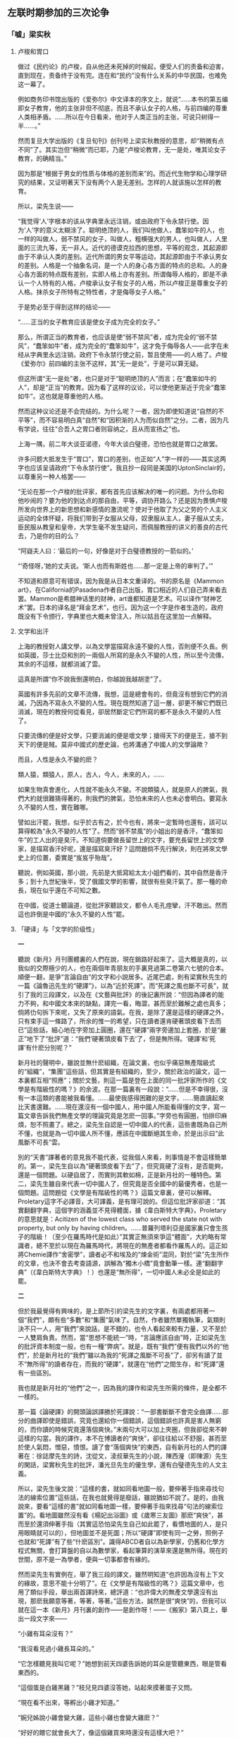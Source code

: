 #+STARTUP: showall
** 左联时期参加的三次论争
   :PROPERTIES:
   :CUSTOM_ID: chap3
   :END:

*** 「嘘」梁实秋
    :PROPERTIES:
    :CUSTOM_ID: chap3sec1
    :END:

**** 卢梭和胃口
     :PROPERTIES:
     :CUSTOM_ID: 19271227
     :END:

做过《民约论》的卢梭，自从他还未死掉的时候起，便受人们的责备和迫害，直到现在，责备终于没有完。连在和“民约”没有什么关系的中华民国，也难免这一幕了。

例如商务印书馆出版的《爱弥尔》中文译本的序文上，就说“……本书的第五编即女子教育，他的主张非但不彻底，而且不承认女子的人格，与前四编的尊重人类相矛盾。……所以在今日看来，他对于人类正当的主张，可说只树得一半……。”

然而复旦大学出版的《复旦旬刊》创刊号上梁实秋教授的意思，却“稍微有点不同”了。其实岂但“稍微”而已耶，乃是“卢梭论教育，无一是处，唯其论女子教育，的确精当。”

因为那是“根据于男女的性质与体格的差别而来”的。而近代生物学和心理学研究的结果，又证明著天下没有两个人是无差别。怎样的人就该施以怎样的教育。

所以，梁先生说——

“我觉得‘人’字根本的该从字典里永远注销，或由政府下令永禁行使。因为‘人’字的意义太糊涂了。聪明绝顶的人，我们叫他做人，蠢笨如牛的人，也一样的叫做人，弱不禁风的女子，叫做人，粗横强大的男人，也叫做人，人里面的三流九等，无一非人。近代的德谟克拉西的思想，平等的观念，其起源即由于不承认人类的差别。近代所谓的男女平等运动，其起源即由于不承认男女的差别。人格是一个抽象名词，是一个人的身心各方面的特点的总和。人的身心各方面的特点既有差别，实即人格上亦有差别。所谓侮辱人格的，即是不承认一个人特有的人格，卢梭承认女子有女子的人格，所以卢梭正是尊重女子的人格。抹杀女子所特有之特性者，才是侮辱女子人格。”

于是势必至于得到这样的结论——

“……正当的女子教育应该是使女子成为完全的女子。”

那么，所谓正当的教育者，也应该是使“弱不禁风”者，成为完全的“弱不禁风”，“蠢笨如牛”者，成为完全的“蠢笨如牛”，这才免于侮辱各人——此字在未经从字典里永远注销，政府下令永禁行使之前，暂且使用——的人格了。卢梭《爱弥尔》前四编的主张不这样，其“无一是处”，于是可以算无疑。

但这所谓“无一是处”者，也只是对于“聪明绝顶的人”而言；在“蠢笨如牛的人”，却是“正当”的教育。因为看了这样的议论，可以使他更渐近于完全“蠢笨如牛”。这也就是尊重他的人格。

然而这种议论还是不会完结的。为什么呢？一者，因为即使知道说“自然的不平等”，而不容易明白真“自然”和“因积渐的人为而似自然”之分。二者，因为凡有学说，往往“合吾人之胃口者则容纳之，且从而宣扬之”也。

上海一隅，前二年大谈亚诺德，今年大谈白璧德，恐怕也就是胃口之故罢。

许多问题大抵发生于“胃口”，胃口的差别，也正如“人”字一样的——其实这两字也应该呈请政府“下令永禁行使”。我且抄一段同是美国的UptonSinclair的，以尊重另一种人格罢——

“无论在那一个卢梭的批评家，都有首先应该解决的唯一的问题。为什么你和他吵闹的？要为他的到达点的那自由，平等，调协开路么？还是因为畏惧卢梭所发向世界上的新思想和新感情的激流呢？使对于他取了为父之劳的个人主义运动的全体怀疑，将我们带到子女服从父母，奴隶服从主人，妻子服从丈夫，臣民服从教皇和皇帝，大学生毫不发生疑问，而佩服教授的讲义的善良的古代去，乃是你的目的么？

“阿嶷夫人曰：‘最后的一句，好像是对于白璧德教授的一箭似的。’

“‘奇怪呀，’她的丈夫说。‘斯人也而有斯姓也……那一定是上帝的审判了。’”

不知道和原意可有错误，因为我是从日本文重译的。书的原名是《Mammon art》，在California的Pasadena作者自己出版，胃口相近的人们自己弄来看去罢。Mammon是希腊神话里的财神，art谁都知道是艺术。可以译作“财神艺术”罢。日本的译名是“拜金艺术”，也行。因为这一个字是作者生造的，政府既没有下令颁行，字典里也大概未曾注入，所以姑且在这里加一点解释。

**** 文学和出汗
     :PROPERTIES:
     :CUSTOM_ID: 19280114
     :END:


上海的教授對人講文學，以為文學當描寫永遠不變的人性，否則便不久長。例如英國，莎士比亞和別的一兩個人所寫的是永久不變的人性，所以至今流傳，其余的不這樣，就都消滅了雲。

這真是所謂“你不說我倒還明白，你越說我越胡塗”了。

英國有許多先前的文章不流傳，我想，這是總會有的，但竟沒有想到它們的消滅，乃因為不寫永久不變的人性。現在既然知道了這一層，卻更不解它們既已消滅，現在的教授何從看見，卻居然斷定它們所寫的都不是永久不變的人性了。

只要流傳的便是好文學，只要消滅的便是壞文學；搶得天下的便是王，搶不到天下的便是賊。莫非中國式的歷史論，也將溝通了中國人的文學論歟？

而且，人性是永久不變的麽？

類人猿，類猿人，原人，古人，今人，未來的人，……

如果生物真會進化，人性就不能永久不變。不說類猿人，就是原人的脾氣，我們大約就很難猜得著的，則我們的脾氣，恐怕未來的人也未必會明白。要寫永久不變的人性，實在難哪。

譬如出汗罷，我想，似乎於古有之，於今也有，將來一定暫時也還有，該可以算得較為“永久不變的人性”了。然而“弱不禁風”的小姐出的是香汗，“蠢笨如牛”的工人出的是臭汗。不知道倘要做長留世上的文字，要充長留世上的文學家，是描寫香汗好呢，還是描寫臭汗好？這問題倘不先行解決，則在將來文學史上的位置，委實是“岌岌乎殆哉”。

聽說，例如英國，那小說，先前是大抵寫給太太小姐們看的，其中自然是香汗多；到十九世紀後半，受了俄國文學的影響，就很有些臭汗氣了。那一種的命長，現在似乎還在不可知之數。

在中國，從道士聽論道，從批評家聽談文，都令人毛孔痙攣，汗不敢出。然而這也許倒是中國的“永久不變的人性”罷。

**** 「硬译」与「文学的阶级性」
     :PROPERTIES:
     :CUSTOM_ID: 19300301
     :END:

**一**

聽說《新月》月刊團體裏的人們在說，現在銷路好起來了。這大概是真的，以我似的交際極少的人，也在兩個年青朋友的手裏見過第二卷第六七號的合本。順便一翻，是爭“言論自由”的文字和小說居多。近尾巴處，則有梁實秋先生的一篇《論魯迅先生的“硬譯”》，以為“近於死譯”。而“死譯之風也斷不可長”，就引了我的三段譯文，以及在《文藝與批評》的後記裏所說：“但因為譯者的能力不夠，和中國文本來的缺點，譯完一看，晦澀，甚而至於難解之處也真多；倘將仂句拆下來呢，又失了原來的語氣。在我，是除了還是這樣的硬譯之外，只有束手這一條路了，所余的惟一的希望，只在讀者還肯硬著頭皮看下去而已”這些話，細心地在字旁加上圓圈，還在“硬譯”兩字旁邊加上套圈，於是“嚴正”地下了“批評”道：“我們‘硬著頭皮看下去’了，但是無所得。‘硬譯’和‘死譯’有什麽分別呢？”

新月社的聲明中，雖說並無什麽組織，在論文裏，也似乎痛惡無產階級式的“組織”，“集團”這些話，但其實是有組織的，至少，關於政治的論文，這一本裏都互相“照應”；關於文藝，則這一篇是登在上面的同一批評家所作的《文學是有階級性的嗎？》的余波。在那一篇裏有一段說：“……但是不幸得很，沒有一本這類的書能被我看懂。……最使我感得困難的是文字，……簡直讀起來比天書還難。……現在還沒有一個中國人，用中國人所能看得懂的文字，寫一篇文章告訴我們無產文學的理論究竟是怎麽一回事。”字旁也有圓圈，怕排印麻煩，恕不照畫了。總之，梁先生自認是一切中國人的代表，這些書既為自己所不懂，也就是為一切中國人所不懂，應該在中國斷絕其生命，於是出示曰“此風斷不可長”雲。

別的“天書”譯著者的意見我不能代表，從我個人來看，則事情是不會這樣簡單的。第一，梁先生自以為“硬著頭皮看下去”了，但究竟硬了沒有，是否能夠，還是一個問題。以硬自居了，而實則其軟如棉，正是新月社的一種特色。第二，梁先生雖自來代表一切中國人了，但究竟是否全國中的最優秀者，也是一個問題。這問題從《文學是有階級性的嗎？》這篇文章裏，便可以解釋。Proletary這字不必譯音，大可譯義，是有理可說的。但這位批評家卻道：“其實翻翻字典，這個字的涵義並不見得體面，據《韋白斯特大字典》，Proletary的意思就是：Acitizen of the lowest class who served the state not with property, but only by having children。……普羅列塔利亞是國家裏只會生孩子的階級！（至少在羅馬時代是如此）”其實正無須來爭這“體面”，大約略有常識者，總不至於以現在為羅馬時代，將現在的無產者都看作羅馬人的。這正如將Chemie譯作“舍密學”，讀者必不和埃及的“煉金術”混同，對於“梁”先生所作的文章，也決不會去考查語源，誤解為“獨木小橋”竟會動筆一樣。連“翻翻字典”（《韋白斯特大字典》！）也還是“無所得”，一切中國人未必全是如此的罷。

**二**

但於我最覺得有興味的，是上節所引的梁先生的文字裏，有兩處都用著一個“我們”，頗有些“多數”和“集團”氣味了。自然，作者雖然單獨執筆，氣類則決不只一人，用“我們”來說話，是不錯的，也令人看起來較有力量，又不至於一人雙肩負責。然而，當“思想不能統一”時，“言論應該自由”時，正如梁先生的批評資本制度一般，也有一種“弊病”。就是，既有“我們”便有我們以外的“他們”，於是新月社的“我們”雖以為我的“死譯之風斷不可長”了，卻另有讀了並不“無所得”的讀者存在，而我的“硬譯”，就還在“他們”之間生存，和“死譯”還有一些區別。

我也就是新月社的“他們”之一，因為我的譯作和梁先生所需的條件，是全都不一樣的。

那一篇《論硬譯》的開頭論誤譯勝於死譯說：“一部書斷斷不會完全曲譯……部分的曲譯即使是錯誤，究竟也還給你一個錯誤，這個錯誤也許真是害人無窮的，而你讀的時候究竟還落個爽快。”末兩句大可以加上夾圈，但我卻從來不幹這樣的勾當。我的譯作，本不在博讀者的“爽快”，卻往往給以不舒服，甚而至於使人氣悶，憎惡，憤恨。讀了會“落個爽快”的東西，自有新月社的人們的譯著在：徐誌摩先生的詩，沈從文，淩叔華先生的小說，陳西瀅（即陳源）先生的閑話，梁實秋先生的批評，潘光旦先生的優生學，還有白璧德先生的人文主義。

所以，梁先生後文說：“這樣的書，就如同看地圖一般，要伸著手指來尋找句法的線索位置”這些話，在我也就覺得是廢話，雖說猶如不說了。是的，由我說來，要看“這樣的書”就如同看地圖一樣，要伸著手指來找尋“句法的線索位置”的。看地圖雖然沒有看《楊妃出浴圖》或《歲寒三友圖》那麽“爽快”，甚而至於還須伸著手指（其實這恐怕梁先生自己如此罷了，看慣地圖的人，是只用眼睛就可以的），但地圖並不是死圖；所以“硬譯”即使有同一之勞，照例子也就和“死譯”有了些“什麽區別”。識得ABCD者自以為新學家，仍舊和化學方程式無關，會打算盤的自以為數學家，看起筆算的演草來還是無所得。現在的世間，原不是一為學者，便與一切事都會有緣的。

然而梁先生有實例在，舉了我三段的譯文，雖然明知道“也許因為沒有上下文的緣故，意思不能十分明了”。在《文學是有階級性的嗎？》這篇文章中，也用了類似手段，舉出兩首譯詩來，總評道：“也許偉大的無產文學還沒有出現，那麽我願意等著，等著，等著。”這些方法，誠然是很“爽快”的，但我可以就在這一本《新月》月刊裏的創作——是創作呀！——《搬家》第八頁上，舉出一段文字來——

“小雞有耳朵沒有？”

“我沒看見過小雞長耳朵的。”

“它怎樣聽見我叫它呢？”她想到前天四婆告訴她的耳朵是管聽東西，眼是管看東西的。

“這個蛋是白雞黑雞？”枝兒見四婆沒答她，站起來摸著蛋子又問。

“現在看不出來，等孵出小雞才知道。”

“婉兒姊說小雞會變大雞，這些小雞也會變大雞麽？”

“好好的餵它就會長大了，像這個雞買來時還沒有這樣大吧？”

也夠了，“文字”是懂得的，也無須伸出手指來尋線索，但我不“等著”了，以為就這一段看，是既不“爽快”，而且和不創作是很少區別的。

臨末，梁先生還有一個詰問：“中國文和外國文是不同的，……翻譯之難即在這個地方。假如兩種文中的文法句法詞法完全一樣，那麽翻譯還成為一件工作嗎？……我們不妨把句法變換一下，以使讀者能懂為第一要義，因為‘硬著頭皮’不是一件愉快的事，並且‘硬譯’也不見得能保存‘原來的精悍的語氣’。假如‘硬譯’而還能保存‘原來的精悍的語氣’，那真是一件奇跡，還能說中國文是有‘缺點’嗎？”我倒不見得如此之愚，要尋求和中國文相同的外國文，或者希望“兩種文中的文法句法詞法完全一樣”。我但以為文法繁復的國語，較易於翻譯外國文，語系相近的，也較易於翻譯，而且也是一種工作。荷蘭翻德國，俄國翻波蘭，能說這和並不工作沒有什麽區別麽？日本語和歐美很“不同”，但他們逐漸添加了新句法，比起古文來，更宜於翻譯而不失原來的精悍的語氣，開初自然是須“找尋句法的線索位置”，很給了一些人不“愉快”的，但經找尋和習慣，現在已經同化，成為己有了。中國的文法，比日本的古文還要不完備，然而也曾有些變遷，例如《史》《漢》不同於《書經》，現在的白話文又不同於《史》《漢》；有添造，例如唐譯佛經，元譯上諭，當時很有些“文法句法詞法”是生造的，一經習用，便不必伸出手指，就懂得了。現在又來了“外國文”，許多句子，即也須新造，——說得壞點，就是硬造。據我的經驗，這樣譯來，較之化為幾句，更能保存原來的精悍的語氣，但因為有待於新造，所以原先的中國文是有缺點的。有什麽“奇跡”，幹什麽“嗎”呢？但有待於“伸出手指”，“硬著頭皮”，於有些人自然“不是一件愉快的事”。不過我是本不想將“爽快”或“愉快”來獻給那些諸公的，只要還有若干的讀者能夠有所得，梁實秋先生“們”的苦樂以及無所得，實在“於我如浮雲”。

但梁先生又有本不必求助於無產文學理論，而仍然很不了了的地方，例如他說，“魯迅先生前些年翻譯的文學，例如廚川白村的《苦悶的象征》，還不是令人看不懂的東西，但是最近翻譯的書似乎改變風格了。”只要有些常識的人就知道：“中國文和外國文是不同的”，但同是一種外國文，因為作者各人的做法，而“風格”和“句法的線索位置”也可以很不同。句子可繁可簡，名詞可常可專，決不會一種外國文，易解的程度就都一式。我的譯《苦悶的象征》，也和現在一樣，是按板規逐句，甚而至於逐字譯的，然而梁實秋先生居然以為不能看懂者，乃是原文原是易解的緣故，也因為梁實秋先生是中國新的批評家了的緣故，也因為其中硬造的句法，是比較地看慣了的緣故。若在三家村裏，專讀《古文觀止》的學者們，看起來又何嘗不比“天書”還難呢。

**三**

但是，這回的“比天書還難”的無產文學理論的譯本們，卻給了梁先生不小的影響。看不懂了，會有影響，雖然好像滑稽，然而是真的，這位批評家在《文學是有階級性的嗎？》裏說：“我現在批評所謂無產文學理論，也只能根據我所能了解的一點材料而已。”這就是說：因此而對於這理論的知識，極不完全了。

但對於這罪過，我們（包含一切“天書”譯者在內，故曰“們”）也只能負一部分的責任，一部分是要作者自己的胡塗或懶惰來負的。“什麽盧那卡爾斯基，蒲力汗諾夫”的書我不知道，若夫“婆格達諾夫之類”的三篇論文和托羅茲基的半部《文學與革命》，則確有英文譯本的了。英國沒有“魯迅先生”，譯文定該非常易解。梁先生對於偉大的無產文學的產生，曾經顯示其“等著，等著，等著”的耐心和勇氣，這回對於理論，何不也等一下子，尋來看了再說呢。不知其有而不求曰胡塗，知其有而不求曰懶惰，如果單是默坐，這樣也許是“爽快”的，然而開起口來，卻很容易咽進冷氣去了。

例如就是那篇《文學是有階級性的嗎？》的高文，結論是並無階級性。要抹殺階級性，我以為最幹凈的是吳稚暉先生的“什麽馬克斯牛克斯”以及什麽先生的“世界上並沒有階級這東西”的學說。那麽，就萬喙息響，天下太平。但梁先生卻中了一些“什麽馬克斯”毒了，先承認了現在許多地方是資產制度，在這制度之下則有無產者。不過這“無產者本來並沒有階級的自覺。是幾個過於富同情心而又態度褊激的領袖把這個階級觀念傳授了給他們”，要促起他們的聯合，激發他們爭鬥的欲念。不錯，但我以為傳授者應該並非由於同情，卻因了改造世界的思想。況且“本無其物”的東西，是無從自覺，無從激發的，會自覺，能激發，足見那是原有的東西。原有的東西，就遮掩不久，即如格裏萊阿說地體運動，達爾文說生物進化，當初何嘗不或者幾被宗教家燒死，或者大受保守者攻擊呢，然而現在人們對於兩說，並不為奇者，就因為地體終於在運動，生物確也在進化的緣故。承認其有而要掩飾為無，非有絕技是不行的。

但梁先生自有消除鬥爭的辦法，以為如盧梭所說：“資產是文明的基礎”，“所以攻擊資產制度，即是反抗文明”，“一個無產者假如他是有出息的，只消辛辛苦苦誠誠實實的工作一生，多少必定可以得到相當的資產。這才是正當的生活鬥爭的手段。”我想，盧梭去今雖已百五十年，但當不至於以為過去未來的文明，都以資產為基礎。（但倘說以經濟關系為基礎，那自然是對的。）希臘印度，都有文明，而繁盛時俱非在資產社會，他大概是知道的；倘不知道，那也是他的錯誤。至於無產者應該“辛辛苦苦”爬上有產階級去的“正當”的方法，則是中國有錢的老太爺高興時候，教導窮工人的古訓，在實際上，現今正在“辛辛苦苦誠誠實實”想爬上一級去的“無產者”也還多。然而這是還沒有人“把這個階級觀念傳授了給他們”的時候。一經傳授，他們可就不肯一個一個的來爬了，誠如梁先生所說，“他們是一個階級了，他們要有組織了，他們是一個集團了，於是他們便不循常軌的一躍而奪取政權財權，一躍而為統治階級。”但可還有想“辛辛苦苦誠誠實實工作一生，多少必定可以得到相當的資產”的“無產者”呢？自然還有的。然而他要算是“尚未發財的有產者”了。梁先生的忠告，將為無產者所嘔吐了，將只好和老太爺去互相贊賞而已了。

那麽，此後如何呢？梁先生以為是不足慮的。因為“這種革命的現象不能是永久的，經過自然進化之後，優勝劣敗的定律又要證明了，還是聰明才力過人的人占優越的地位，無產者仍是無產者”。但無產階級大概也知道“反文明的勢力早晚要被文明的勢力所征服”，所以“要建立所謂‘無產階級文化’，……這裏面包括文藝學術”。

自此以後，這才入了文藝批評的本題。

**四**

梁先生首先以為無產者文學理論的錯誤，是“在把階級的束縛加在文學上面”，因為一個資本家和一個勞動者，有不同的地方，但還有相同的地方，“他們的人性（這兩字原本有套圈）並沒有兩樣”，例如都有喜怒哀樂，都有戀愛（但所“說的是戀愛的本身，不是戀愛的方式”），“文學就是表現這最基本的人性的藝術”。這些話是矛盾而空虛的。既然文明以資產為基礎，窮人以竭力爬上去為“有出息”，那麽，爬上是人生的要諦，富翁乃人類的至尊，文學也只要表現資產階級就夠了，又何必如此“過於富同情心”，一並包括“劣敗”的無產者？況且“人性”的“本身”，又怎樣表現的呢？譬如原質或雜質的化學底性質，有化合力，物理學底性質有硬度，要顯示這力和度數，是須用兩種物質來表現的，倘說要不用物質而顯示化合力和硬度的單單“本身”，無此妙法；但一用物質，這現象即又因物質而不同。文學不借人，也無以表示“性”，一用人，而且還在階級社會裏，即斷不能免掉所屬的階級性，無需加以“束縛”，實乃出於必然。自然，“喜怒哀樂，人之情也”，然而窮人決無開交易所折本的懊惱，煤油大王那會知道北京檢煤渣老婆子身受的酸辛，饑區的災民，大約總不去種蘭花，像闊人的老太爺一樣，賈府上的焦大，也不愛林妹妹的。“汽笛呀！”“列寧呀！”固然並不就是無產文學，然而“一切東西呀！”“一切人呀！”“可喜的事來了，人喜了呀！”也不是表現“人性”的“本身”的文學。倘以表現最普通的人性的文學為至高，則表現最普遍的動物性——營養，呼吸，運動，生殖——的文學，或者除去“運動”，表現生物性的文學，必當更在其上。倘說，因為我們是人，所以以表現人性為限，那麽，無產者就因為是無產階級，所以要做無產文學。

其次，梁先生說作者的階級，和作品無關。托爾斯泰出身貴族，而同情於貧民，然而並不主張階級鬥爭；馬克斯並非無產階級中的人物；終身窮苦的約翰孫博士，誌行吐屬，過於貴族。所以估量文學，當看作品本身，不能連累到作者的階級和身分。這些例子，也全不足以證明文學的無階級性的。托爾斯泰正因為出身貴族，舊性蕩滌不盡，所以只同情於貧民而不主張階級鬥爭。馬克斯原先誠非無產階級中的人物，但也並無文學作品，我們不能懸擬他如果動筆，所表現的一定是不用方式的戀愛本身。至於約翰孫博士終身窮苦，而誌行吐屬，過於王侯者，我卻實在不明白那緣故，因為我不知道英國文學和他的傳記。也許，他原想“辛辛苦苦誠誠實實的工作一生，多少必定可以得到相當的資產”，然後再爬上貴族階級去，不料終於“劣敗”，連相當的資產也積不起來，所以只落得擺空架子，“爽快”了罷。

其次，梁先生說，“好的作品永遠是少數人的專利品，大多數永遠是蠢的，永遠是和文學無緣”，但鑒賞力之有無卻和階級無幹，因為“鑒賞文學也是天生的一種福氣”，就是，雖在無產階級裏，也會有這“天生的一種福氣”的人。由我推論起來，則只要有這一種“福氣”的人，雖窮得不能受教育，至於一字不識，也可以賞鑒《新月》月刊，來作“人性”和文藝“本身”原無階級性的證據。但梁先生也知道天生這一種福氣的無產者一定不多，所以另定一種東西（文藝？）來給他們看，“例如什麽通俗的戲劇，電影，偵探小說之類”，因為“一般勞工勞農需要娛樂，也許需要少量的藝術的娛樂”的緣故。這樣看來，好像文學確因階級而不同了，但這是因鑒賞力之高低而定的，這種力量的修養和經濟無關，乃是上帝之所賜——“福氣”。所以文學家要自由創造，既不該為皇室貴族所雇用，也不該受無產階級所威脅，去做謳功頌德的文章。這是不錯的，但在我們所見的無產文學理論中，也並未見過有誰說或一階級的文學家，不該受皇室貴族的雇用，卻該受無產階級的威脅，去做謳功頌德的文章，不過說，文學有階級性，在階級社會中，文學家雖自以為“自由”，自以為超了階級，而無意識底地，也終受本階級的階級意識所支配，那些創作，並非別階級的文化罷了。例如梁先生的這篇文章，原意是在取消文學上的階級性，張揚真理的。但以資產為文明的祖宗，指窮人為劣敗的渣滓，只要一瞥，就知道是資產家的鬥爭的“武器”，——不，“文章”了。無產文學理論家以主張“全人類”“超階級”的文學理論為幫助有產階級的東西，這裏就給了一個極分明的例證。至於成仿吾先生似的“他們一定勝利的，所以我們去指導安慰他們去”，說出“去了”之後，便來“打發”自己們以外的“他們”那樣的無產文學家，那不消說，是也和梁先生一樣地對於無產文學的理論，未免有“以意為之”的錯誤的。

又其次，梁先生最痛恨的是無產文學理論家以文藝為鬥爭的武器，就是當作宣傳品。他“不反對任何人利用文學來達到另外的目的”，但“不能承認宣傳式的文字便是文學”。我以為這是自擾之談。據我所看過的那些理論，都不過說凡文藝必有所宣傳，並沒有誰主張只要宣傳式的文字便是文學。誠然，前年以來，中國確曾有許多詩歌小說，填進口號和標語去，自以為就是無產文學。但那是因為內容和形式，都沒有無產氣，不用口號和標語，便無從表示其“新興”的緣故，實際上也並非無產文學。今年，有名的“無產文學底批評家”錢杏邨先生在《拓荒者》上還在引盧那卡爾斯基的話，以為他推重大眾能解的文學，足見用口號標語之未可厚非，來給那些“革命文學”辯護。但我覺得那也和梁實秋先生一樣，是有意的或無意的曲解。盧那卡爾斯基所謂大眾能解的東西，當是指托爾斯泰做了分給農民的小本子那樣的文體，工農一看便會了然的語法，歌調，詼諧。只要看臺明·培特尼（DemianBednii）曾因詩歌得到赤旗章，而他的詩中並不用標語和口號，便可明白了。

最後，梁先生要看貨色。這不錯的，是最切實的辦法；但抄兩首譯詩算是在示眾，是不對的。《新月》上就曾有《論翻譯之難》，何況所譯的文是詩。就我所見的而論，盧那卡爾斯基的《被解放的堂·吉訶德》，法兌耶夫的《潰滅》，格拉特珂夫的《水門汀》，在中國這十一年中，就並無可以和這些相比的作品。這是指“新月社”一流的蒙資產文明的余蔭，而且衷心在擁護它的作家而言。於號稱無產作家的作品中，我也舉不出相當的成績。但錢杏邨先生也曾辯護，說新興階級，於文學的本領當然幼稚而單純，向他們立刻要求好作品，是“布爾喬亞”的惡意。這話為農工而說，是極不錯的。這樣的無理要求，恰如使他們凍餓了好久，倒怪他們為什麽沒有富翁那麽肥胖一樣。但中國的作者，現在卻實在並無剛剛放下鋤斧柄子的人，大多數都是進過學校的智識者，有些還是早已有名的文人，莫非克服了自己的小資產階級意識之後，就連先前的文學本領也隨著消失了麽？不會的。俄國的老作家亞歷舍·托爾斯泰和威壘賽耶夫，普理希文，至今都還有好作品。中國的有口號而無隨同的實證者，我想，那病根並不在“以文藝為階級鬥爭的武器”，而在“借階級鬥爭為文藝的武器”，在“無產者文學”這旗幟之下，聚集了不少的忽翻筋鬥的人，試看去年的新書廣告，幾乎沒有一本不是革命文學，批評家又但將辯護當作“清算”，就是，請文學坐在“階級鬥爭”的掩護之下，於是文學自己倒不必著力，因而於文學和鬥爭兩方面都少關系了。

但中國目前的一時現象，當然毫不足作無產文學之新興的反證的。梁先生也知道，所以他臨末讓步說，“假如無產階級革命家一定要把他的宣傳文學喚做無產文學，那總算是一種新興文學，總算是文學國土裏的新收獲，用不著高呼打倒資產的文學來爭奪文學的領域，因為文學的領域太大了，新的東西總有它的位置的。”但這好像“中日親善，同存共榮”之說，從羽毛未豐的無產者看來，是一種欺騙。願意這樣的“無產文學者”，現在恐怕實在也有的罷，不過這是梁先生所謂“有出息”的要爬上資產階級去的“無產者”一流，他的作品是窮秀才未中狀元時候的牢騷，從開手到爬上以及以後，都決不是無產文學。無產者文學是為了以自己們之力，來解放本階級並及一切階級而鬥爭的一翼，所要的是全般，不是一角的地位。就拿文藝批評界來比方罷，假如在“人性”的“藝術之宮”（這須從成仿吾先生處租來暫用）裏，向南面擺兩把虎皮交椅，請梁實秋錢杏邨兩位先生並排坐下，一個右執“新月”，一個左執“太陽”，那情形可真是“勞資”媲美了。

**五**

到這裏，又可以談到我的“硬譯”去了。

推想起來，這是很應該跟著發生的問題：無產文學既然重在宣傳，宣傳必須多數能懂，那麽，你這些“硬譯”而難懂的理論“天書”，究竟為什麽而譯的呢？不是等於不譯麽？

我的回答，是：為了我自己，和幾個以無產文學批評家自居的人，和一部分不圖“爽快”，不怕艱難，多少要明白一些這理論的讀者。

從前年以來，對於我個人的攻擊是多極了，每一種刊物上，大抵總要看見“魯迅”的名字，而作者的口吻，則粗粗一看，大抵好像革命文學家。但我看了幾篇，竟逐漸覺得廢話太多了。解剖刀既不中腠理，子彈所擊之處，也不是致命傷。例如我所屬的階級罷，就至今還未判定，忽說小資產階級，忽說“布爾喬亞”，有時還升為“封建余孽”，而且又等於猩猩（見《創造月刊》上的“東京通信”）；有一回則罵到牙齒的顏色。在這樣的社會裏，有封建余孽出風頭，是十分可能的，但封建余孽就是猩猩，卻在任何“唯物史觀”上都沒有說明，也找不出牙齒色黃，即有害於無產階級革命的論據。我於是想，可供參考的這樣的理論，是太少了，所以大家有些胡塗。對於敵人，解剖，咬嚼，現在是在所不免的，不過有一本解剖學，有一本烹飪法，依法辦理，則構造味道，總還可以較為清楚，有味。人往往以神話中的Prometheus比革命者，以為竊火給人，雖遭天帝之虐待不悔，其博大堅忍正相同。但我從別國裏竊得火來，本意卻在煮自己的肉的，以為倘能味道較好，庶幾在咬嚼者那一面也得到較多的好處，我也不枉費了身軀：出發點全是個人主義，並且還夾雜著小市民性的奢華，以及慢慢地摸出解剖刀來，反而刺進解剖者的心臟裏去的“報復”。梁先生說“他們要報復！”其實豈只“他們”，這樣的人在“封建余孽”中也很有的。然而，我也願意於社會上有些用處，看客所見的結果仍是火和光。這樣，首先開手的就是《文藝政策》，因為其中含有各派的議論。鄭伯奇先生現在是開書鋪，印Hauptmann和Gregory夫人的劇本了，那時他還是革命文學家，便在所編的《文藝生活》上，笑我的翻譯這書，是不甘沒落，而可惜被別人著了先鞭。翻一本書便會浮起，做革命文學家真太容易了，我並不這樣想。有一種小報，則說我的譯《藝術論》是“投降”。是的，投降的事，為世上所常有。但其時成仿吾元帥早已爬出日本的溫泉，住進巴黎的旅館了，在這裏又向誰去輸誠呢。今年，說法又兩樣了，在《拓荒者》和《現代小說》上，都說是“方向轉換”。我看見日本的有些雜誌中，曾將這四字加在先前的新感覺派片岡鐵兵上，算是一個好名詞。其實，這些紛紜之談，也還是只看名目，連想也不肯想的老病。譯一本關於無產文學的書，是不足以證明方向的，倘有曲譯，倒反足以為害。我的譯書，就也要獻給這些速斷的無產文學批評家，因為他們是有不貪“爽快”，耐苦來研究這些理論的義務的。

但我自信並無故意的曲譯，打著我所不佩服的批評家的傷處了的時候我就一笑，打著我的傷處了的時候我就忍疼，卻決不肯有所增減，這也是始終“硬譯”的一個原因。自然，世間總會有較好的翻譯者，能夠譯成既不曲，也不“硬”或“死”的文章的，那時我的譯本當然就被淘汰，我就只要來填這從“無有”到“較好”的空間罷了。

然而世間紙張還多，每一文社的人數卻少，誌大力薄，寫不完所有的紙張，於是一社中的職司克敵助友，掃蕩異類的批評家，看見別人來塗寫紙張了，便喟然興嘆，不勝其搖頭頓足之苦。上海的《申報》上，至於稱社會科學的翻譯者為“阿狗阿貓”，其憤憤有如此。在“中國新興文學的地位，早為讀者所共知”的蔣光Z先生，曾往日本東京養病，看見藏原惟人，談到日本有許多翻譯太壞，簡直比原文還難讀……他就笑了起來，說：“……那中國的翻譯界更要莫名其妙了，近來中國有許多書籍都是譯自日文的，如果日本人將歐洲人那一國的作品帶點錯誤和刪改，從日文譯到中國去，試問這作品豈不是要變了一半相貌麽？……”（見《拓荒者》也就是深不滿於翻譯，尤其是重譯的表示。不過梁先生還舉出書名和壞處，蔣先生卻只嫣然一笑，掃蕩無余，真是普遍得遠了。藏原惟人是從俄文直接譯過許多文藝理論和小說的，於我個人就極有裨益。我希望中國也有一兩個這樣的誠實的俄文翻譯者，陸續譯出好書來，不僅自罵一聲“混蛋”就算盡了革命文學家的責任。

然而現在呢，這些東西，梁實秋先生是不譯的，稱人為“阿狗阿貓”的偉人也不譯，學過俄文的蔣先生原是最為適宜的了，可惜養病之後，只出了一本《一周間》，而日本則早已有了兩種的譯本。中國曾經大談達爾文，大談尼采，到歐戰時候，則大罵了他們一通，但達爾文的著作的譯本，至今只有一種，尼采的則只有半部，學英德文的學者及文豪都不暇顧及，或不屑顧及，拉倒了。所以暫時之間，恐怕還只好任人笑罵，仍從日文來重譯，或者取一本原文，比照了日譯本來直譯罷。我還想這樣做，並且希望更多有這樣做的人，來填一填徹底的高談中的空虛，因為我們不能像蔣先生那樣的“好笑起來”，也不該如梁先生的“等著，等著，等著”了。

**六**

我在開頭曾有“以硬自居了，而實則其軟如棉，正是新月社的一種特色”這些話，到這裏還應該簡短地補充幾句，就作為本篇的收場。

《新月》一出世，就主張“嚴正態度”，但於罵人者則罵之，譏人者則譏之。這並不錯，正是“即以其人之道，還治其人之身”，雖然也是一種“報復”，而非為了自己。到二卷六七號合本的廣告上，還說“我們都保持‘容忍’的態度（除了‘不容忍’的態度是我們所不能容忍以外），我們都喜歡穩健的合乎理性的學說”。上兩句也不錯，“以眼還眼，以牙還牙”，和開初仍然一貫。然而從這條大路走下去，一定要遇到“以暴力抗暴力”，這和新月社諸君所喜歡的“穩健”也不能相容了。

這一回，新月社的“自由言論”遭了壓迫，照老辦法，是必須對於壓迫者，也加以壓迫的，但《新月》上所顯現的反應，卻是一篇《告壓迫言論自由者》，先引對方的黨義，次引外國的法律，終引東西史例，以見凡壓迫自由者，往往臻於滅亡：是一番替對方設想的警告。

所以，新月社的“嚴正態度”，“以眼還眼”法，歸根結蒂，是專施之力量相類，或力量較小的人的，倘給有力者打腫了眼，就要破例，只舉手掩住自己的臉，叫一聲“小心你自己的眼睛！”

**** 「喪家的」「資本家的乏走狗」
     :PROPERTIES:
     :CUSTOM_ID: 19300419
     :END:

梁實秋先生為了《拓荒者》上稱他為“資本家的走狗”，就做了一篇自雲“我不生氣”的文章。先據《拓荒者》第二期第六七二頁上的定義，“覺得我自己便有點像是無產階 級裏的一個”之後，再下“走狗”的定義，為“大凡做走狗的都是想討主子的歡心因而得到一點恩惠”，於是又因而發生疑問道——

“《拓荒者》說我是資本家的走狗，是那一個資本家，還是所有的資本家？我還不知道我的主子是誰，我若知道，我一定要帶著幾分雜誌去到主子面前表功，或者還許得到幾 個金鎊或盧布的賞賚呢。……我只知道不斷的勞動下去，便可以賺到錢來維持生計，至於如何可以做走狗，如何可以到資本家的帳房去領金鎊，如何可以到××黨去領盧布， 這一套本領，我可怎麽能知道呢？……”

這正是“資本家的走狗”的活寫真。凡走狗，雖或為一個資本家所豢養，其實是屬於所有的資本家的，所以它遇見所有的闊人都馴良，遇見所有的窮人都狂吠。不知道誰是它 的主子，正是它遇見所有闊人都馴良的原因，也就是屬於所有的資本家的證據。即使無人豢養，餓的精瘦，變成野狗了，但還是遇見所有的闊人都馴良，遇見所有的窮人都狂 吠的，不過這時它就愈不明白誰是主子了。

梁先生既然自敘他怎樣辛苦，好像“無產階級”（即梁先生先前之所謂“劣敗者”），又不知道“主子是誰”，那是屬於後一類的了，為確當計，還得添幾個字，稱為“喪家 的”“資本家的走狗”。

然而這名目還有些缺點。梁先生究竟是有智識的教授，所以和平常的不同。他終於不講“文學是有階級性的嗎？”了，在《答魯迅先生》那一篇裏，很巧妙地插進電桿上寫“ 武裝保護蘇聯”，敲碎報館玻璃那些句子去，在上文所引的一段裏又寫出“到××黨去領盧布”字樣來，那故意暗藏的兩個×，是令人立刻可以悟出的“共產”這兩字，指示 著凡主張“文學有階級性”，得罪了梁先生的人，都是在做“擁護蘇聯”，或“去領盧布”的勾當，和段祺瑞的衛兵槍殺學生，《晨報》卻道學生為了幾個盧布送命，自由大 同盟上有我的名字，《革命日報》的通信上便說為“金光燦爛的盧布所買收”，都是同一手段。在梁先生，也許以為給主子嗅出匪類（“學匪”），也就是一種“批評”，然 而這職業，比起“劊子手”來，也就更加下賤了。

我還記得，“國共合作”時代，通信和演說，稱贊蘇聯，是極時髦的，現在可不同了，報章所載，則電桿上寫字和“××黨”，捕房正在捉得非常起勁，那麽，為將自己的論 敵指為“擁護蘇聯”或“××黨”，自然也就髦得合時，或者還許會得到主子的“一點恩惠”了。但倘說梁先生意在要得“恩惠”或“金鎊”，是冤枉的，決沒有這回事，不 過想借此助一臂之力，以濟其“文藝批評”之窮罷了。所以從“文藝批評”方面看來，就還得在“走狗”之上，加上一個形容字：“乏”。

**** 新月社批評家的任務
     :PROPERTIES:
     :CUSTOM_ID: 19300101
     :END:

新月社中的批評家，是很憎惡嘲罵的，但只嘲罵一種人，是做嘲罵文章者。新月社中的批評家，是很不以不滿於現狀的人為然的，但只不滿於一種現狀，是現在竟有不滿於現狀者。

這大約就是「即以其人之道，還治其人之身」，揮淚以維持治安的意思。

譬如，殺人，是不行的。但殺掉「殺人犯」的人，雖然同是殺人，又誰能說他錯？打人，也不行的。但大老爺要打鬥毆犯人的屁股時，皂隸來一五一十的打，難道也算犯罪麼？新月社批評家雖然也有嘲罵，也有不滿，而獨能超然於嘲罵和不滿的罪惡之外者，我以為就是這一個道理

但老例，劊子手和皂隸既然做了這樣維持治安的任務，在社會上自然要得到幾分的敬畏，甚至於還不妨隨意說幾句話，在小百姓面前顯顯威風，只要不大妨害治安，長官向來也就裝作不知道了

現在新月社的批評家這樣盡力地維持了治安，所要的卻不過是「思想自由」，想想而已，決不實現的思想。而不料遇到了別一種維持治安法，竟連想也不准想了。從此以後，恐怕要不滿於兩種現狀了罷。


**** 卢梭论女子教育
     :PROPERTIES:
     :CUSTOM_ID: 19271101
     :AUTHOR:   梁实秋
     :END:

商务印书馆出版的卢梭杰作《爱弥尔》的中文译本序言里有下列一段话：

#+BEGIN_QUOTE
……本书的第五编即女子教育，他的主张非但不澈底：而且不承认女子的人格，和前四编的尊重人类相矛盾；此实感染千千余年来底潜势。虽遇天才，也不免受些影响呢。所以今日看来，他对于人类正当的主张，可说只树得一半……
#+END_QUOTE

我的意思稍微有点不同。我觉得本书第五编即女子教育，他的主张非但极澈底，而且是尊重女子的人格，和前四编的尊重人类前后一贯；此实足矫正近年来男女平等的学说，非遇天才曷克臻此？所以在今日看来，他在教育学说上所造的孽，可说只造得一半。…

卢梭论教育，无一是处，唯其论女子教育，的确精当。卢梭论女子教育是根据于男女的性质与体格的差别而来。他说：“男子和女子，因为他们的性质和体格不同，所以他们的教育也不能相同。”谁能承认男子和女人没有分别？如其教育是因人而设的，那么女子自然应有女子的教育。

近代生物学和心理学研究的结果，证明不但男子和女人是有差别的，就是男子和男子，女人和女人，又有差别。简而言之，天下就没有两个人是无差别的。什么样的人应该施以什么样的教育。

我觉得“人”字根本的该从字典里永远注销，或由政府下令永禁行使。因为“人”字的意义太糊涂了。聪明绝顶的人，我们叫他做人，蠢笨如牛的人，也一样的叫做人，弱不禁风的女子，叫做人，粗横强大的男人，也叫做人，人里面的三流九等，无一非人。近代的德谟克拉西的思想，平等的观念，其起源即由于不承认人类的差别。近代所谓的男女平等运动，其起源即由于不承认男女的差别。人格是一个抽象名词，是一个人的身心各方面的特点的总和。人的身心各方面的特点既有差别，实即人格上亦有差别。所谓侮辱人格者，即是不承认一个人特有的人格，卢梭承认女子有女子的人格，所以卢梭正是尊重女子的人格。抹杀女子所特有之特性者，才是侮辱女子人格。

男女平等的观念之影响于近代女子教育趋势者，至大且深。现代女子教育最显著的趋势，就是，把女子训练得愈像男子愈好。这样的教育，是否徒劳而无功，很是一疑问。卢梭说：“女人像一个女人，是好的，像一个男人，就不好。所以女人如养成她做女人的特性，那是正当的事情。但若要夺男子的威权，那么无论在什么地方，都将落后于男子。”（中译本第二三五页）现代时髦的女子，可以抽烟，可以比赛足球，可以做参议员，可以做省长，可以做任何男子可以做的事。即使女子做这些事可以比男子还做得好，但是她已失去了她的女子的特性。正当的女子教育应该是使女子成为完全的女子。

教育的范围很广，不仅指学校里的生活，更不仅书本上的训练，举凡一切身心各方面的发展，都在教育的范围以内。卢梭所最仰慕的女子教育是希腊的女子教育。希腊女子在结婚前注意身体的优美的发展，“不知男儿同队伍，而常现于公众的面前。差不多没有一个祝日，牺牲日，巡行日等。没有少女队或市长的少女队加入的时候。这般女人，戴花冠，唱圣诗，合成舞蹈的合唱，而携带蓝瓶献物等出外的游行，见者惝恍……”“但希腊的女人到结婚之后，便从公众生活隐退，而围于自己家庭四壁之中，埋于家事，为夫做事。这个是适于自然和理论女子底职分。”卢梭认定理家为女子分内的事，这在现今妇女运动家看来，直是谬误的思想。

卢梭说：“在法兰西，少女蛰居于家内，而妻反出行于世间。在古时正相反对；女子任意的游行，也有出行于公会的，结婚的妇女，隐居于家内。此种古风，比现代的为合理，且适合于维持社会道德。结婚前的少女可有一种娇爱术，她们的大部的时业，在于娱乐。但做了妻，必须为家庭的周旋，没有求夫的必要，所以当着实的去做事。”（第二五七页）为预备做妻起见，女子在婚前也不可不有相当的准备。卢梭主张女子教育应该注重女子服从心之养成，及柔和的性格。“男孩可使他尽量的吃饱，而女孩这样是不行的。”卢梭以为女孩处处都该受些束缚节制。

最后，卢梭认定女子到了适当的年龄是要结婚的，这是自然的法则，不可避免的。所以卢梭在《爱弥尔》的篇末一再的叮咛苏菲亚以配偶的选择。令女子有适当选择配偶的眼光与能力，乃是女子教育的很重要的一部分。现在的女子教育的趋势似乎有些注重女子经济独立的预备，驯致现代独身的女子一天比一天多，这实在是一件极不自然的事，也可说是现代女子教育的一点缺憾。

卢梭的根本哲学是“自然主义”。他论《爱弥尔》的教育一尚自然，论苏菲亚的教育固仍以“自然”为指归。卢梭主张平等，但是卢梭并不否认“自然的不平等”。此种思想已于其《民约论》及《不平等起源论》中见之。我们若从自然主义方面观察，则卢梭之论女子教育固与其向来主张一贯，毫无矛盾。今人喜欢卢梭的平等论，但大半的人并不如卢梭讲得那么彻底，凡卢梭学说之合吾人胃口者则容纳之，且从而宣扬之，其真有精采如论女子一章，反被世人轻视。卢梭讲平等论的时候，只要心目中不忘了“自然的不平等”，他的平等论便是最有价值的。自然的不平等，是件事实。卢梭之论女子教育，就是没有撇开事实的理论。承认男女的差别，便是承认自然的一部分。卢梭的女子教育论是卢梭的自然主义中最健全的一部，也是卢梭平等论中最难得的一个例外。从平等论方面观察，他的论女子教育，容或与他平素主张少有出入，从自然主义方面观察，则是顺理，成章，毫无矛盾。

**** 论批评的态度
     :PROPERTIES:
     :CUSTOM_ID: 19270719
     :AUTHOR:   梁实秋
     :END:

批评就是判断：批评者就是判断者。批评者在从事批评的时候有两点要注意：第一，是批评的根据；第二，是批评的态度。

所谓批评的根据，就是说，自己先要有一套的主张，自己先要确立自己的根本思想，然后再根据这个固定的出发点来衡量一切。批评者当然要以同情的态度来了解别人的思想和主张，但是他自己必须先认清自己的观察点，然后他的批评才能一贯，才有力量，才能令人懂。这就如同法院的审判官开庭审案一样，判官固然应该极力的了解被审者的言行，并且透澈的观察被审者的动机，但是最要紧的还是法官背后的那一套固定的法。没有法律，法官靠什么来定案呢？同样，批评者若是没有固定的思想主张，那么根据什么来批评呢？文学批评与法院审案不同的地方也是有的——法律是只有一套，批评的思想和主张则不只一端；法官是只有少数人做的，批评者则限制较宽，凡是有思想主张做根据的人全可以从事批评。然而根本的“判断的”的精神是一样的。

批评的态度另是一件事。但是有批评根据的批评者，他的态度也必是不会错的。惟独自己没有主张没有思想而要妄事批评的人，他们的态度最成问题。我这篇文章就是专要讨论批评者的态度的问题，关于批评的学说理论这里都不提起，为的是免除枝节。

批评的态度之最高的理想，说起来很简单，只是“严正”二字。然而这就不容易做到。现在流行的批评文字，真是五花八门，归纳起来，大概都是同“严正”的理想背道而驰的。一般的专事破坏以毁谤为目的的文字，固然不值得谈起，但是“不严正”的态度已经流传得很广，自命为“以忠实的态度力求对于国内新文化有所贡献的刊物”，以及自命为“思想界文艺界知名的先进作者”和“努力的青年”，有时也不能免于“不严正”。我现在把近来看见的批评文字中之不严正处标出几项来谈谈。

凡是“极有研究的价值”的“精到的批评”似乎不应该以专说俏皮话为能事，不应该不负责任的“胡凑”了事。说俏皮话，近来已成为风气了，其原因不外这几项：第一，在所谓“思想界文艺界知名的先进作者”当中，颇有几位能写一点幽默而讽刺的文章，这样文章当然有趣，当然令人爱读，于是“一些努力的青年”群起而模仿。其实，幽默而刺讽的文章是很不容易写的，大概也必要有这种天才的人才能写得好罢？我觉得中国人比较的不大能领略幽默讽刺，恶声相骂才是中国人的擅长。一般的中国人近来在各方面部太放肆，而要写幽默讽刺的文章绝对放肆不得。所以这种文章不是人人能尝试的。然而一般人偏要尝试，结果是无数无数的粗糙叫嚣的文字出现。说俏皮话，若是说很有趣，至少还可博得读者一笑。若是说得并不见好，那就只能令人难受了。俏皮话若是少说几句，还可算是文章上的一种点缀，若是连篇累牍的都是俏皮话，只有令人生厌而已。第二个原因是，一般青年对于现状不满因而都有一种激愤烦躁的心情，不知不觉的流露在文字里面，以说几句尖酸刻薄的俏皮话为发泄心里忧愤的方法。现在这个时代，你说是革命的罢，又像不是在革命；你说是不革命的罢，大家又都说是革命的。所谓“一些努力的青年”将何去何从，不能不兴徨之感了。“努力的青年”大概是要“血淋淋”的去实行革命的，可是他们在没革命的时候在纸面上也“血淋淋”了！有些人竟以“血淋淋”的说几句刻薄话便算得是“努力的青年”，其实这样就叫努力，还是不努力罢！只图一时口快，怎能就算革命，怎能令人信任，怎能“对于国内新文化有所贡献”呢？“先进作者”应该尽些责任领导领导“努力的青年”，教他们真做些“有所贡献”的事，莫把有用的精力浪费在无用的路上来“耗费印刷工人和几个读者的时间”。第三个原因是，专说下流的俏皮话的文章容易作。用严正的态度写几千字，多少要费一番思索；而截取别人的文章拿来断章取义的东打一拳西踢一脚，这是最容易不过的事。大学读过一两年书的人，白话文大概还可以写得通，提起笔来“胡凑”几千字，自然是有利可图的事，不过以这种态度来写的批评文字，绝对不能令人心服，不能令人信任，只是自己暴露自己的劣性而已。俏皮话若说得好顶多不过是有趣，若说得既不能令人痛又不能令人痒，还是不说了罢。

近来一般人批评态度的不严正，在另一方面又显露出来。似乎很有人把批评文字和攻击个人不能分开。要攻击个人也可以，索兴直爽的开列十项二十项罪状，若是不嫌涉讼，还可多说几句侮辱的话，但是千万不必说这是“精到的批评”。批评的文字要专从文章上着眼。某人是Gentleman，某人是流氓，某人是教授，某人是共产党人，某人是留学生，某人是大学生，某人是资产阶级，某人是无产阶级，——这都与他们的文字无关。文章好的便是好的，对的便是对的；你的朋友若是错了，你不必回护；你的敌人（或你的敌人的朋友）若是并不错，你也不能不公允的批评。文人相轻，这话并不假，可惜专靠了相轻，并不能就成为文人！不知为什么这个时代有这样多的变态现象？专从近一的批评文字讲，几乎处处表现出猜忌的态度，inferioritycomplex根深蒂固的盘据了堕落的青年的心，总以为别人占了优越的地位来压迫自己，以为别人是成群结伙有组织的来压迫自己。别人只消触动他一根毫毛，他便撒娇打滚的暴躁如雷；没人理会他，他也要设法找出一个对象来放刁。这是疯狂。

还有一种态度，也是不严正的，那便是专在字句上小的地方挑剔而不在根本思想上讨论，写出文章来是枝枝节节的“胡凑”了事。严正的批评者不肯浪费笔墨的，绝不肯在枝节上累赘。讲到这一点，大概是个人的艺术上的修养的问题了。近来的写文章的人似乎不知道“简练”的可贵，好像谁写的文章长便算是谁的理由足！文章太长，必定废话多，必定枝节多，使读者不能得到单纯的印象。我们理想中的批评文字，是要雅洁短练的文字。

“我们感到这沉沦的出版界里有提倡真正的批评之必要”，但是我们更感到，要提倡“真正的批评”，先要懂得什么叫做批评，然后才有资格来“提倡”。现在提倡的人太多了，实行的人太少了一些。“真正的批评”决不是下流的俏皮话“胡凑”起来的。态度不纠正，“真正的批评”永远不会实现。

**** 文学是有阶级性的吗？
     :PROPERTIES:
     :AUTHOR:   梁实秋
     :CUSTOM_ID: 19290901
     :END:

**一**

卢梭说：“资产是文明的基础。”但是卢梭也是最先攻击资产制度的一个人，因为他以为文明是罪恶的根源。所以攻击资产制度，即是反抗文明。有了资产然后才有文明，有了文明然后资产才能稳固。不肯公然反抗文明的人，决没有理由攻击资产制度。

资产制度有时可以造成不公平的现象，我们承认。资产的造成本来是由于人的聪明才力，所以资产本来是人的身心劳动的报酬；但是资产成为制度以后，往往富者愈富，贫者愈贫，富者不一定就是聪明才力过人者；贫者也不一定是聪明才力不如人者，这种人为的不公平的现象是有的。可是我们对于这种现象要冷静的观察。人的聪明才力既不能平等，人的生活当然是不能平等的，平等是个很美的幻梦，但是不能实现的。经济是决定生活的最要紧的原素之一，但是人类的生活并不是到处都受经济的支配，资本家不一定就是幸福的，无产者也常常自有他的乐趣。经济的差别虽然是显著的，但不是永久的，没有聪明才力的人虽然能侥幸得到资产，但是他的资产终于是要消散的，真有聪明才力的人虽然暂时忍受贫苦，但是不会长久埋没的，终久必定可以赢得相当资产。所以我们充分的承认资产制度的弊病，但是要拥护文明，便要拥护资产。

无产者本来并没有阶级的自觉。是几个过于富同情心而又态度偏激的领袖把这个阶级观念传授了给他们。阶级的观念是要促起无产者的联合，是要激发无产者的争斗欲念。一个无产者假如他是有出息的，只消辛辛苦苦诚诚实实的工作一生，多少必定可以得到相当的资产。这总是正当的生活争斗的手段。但是无产者联合起来之后，他们是一个阶级了，他们要有组织了，他们是一个集团了，于是他们便不循常轨的一跃而夺取政权，一跃而为统治阶级。他们是要报复！他们唯一的报复的工具就是靠了人多势众。“多数”“群众”“集团”这些就是无产阶级的暴动的武器。

无产阶级的暴动的主因是经济的。旧日统治阶级的窳败，政府的无能，真的领袖的缺乏，也是促成无产阶级的起来的原因。这种革命的现象不能是永久的，经过自然进化之后，优胜劣败的定律又要证明了，还是聪明才力过人的人占优越的位置，无产者仍是无产者。文明依然是要进化的。无产阶级大概也知道这一点，也知道单靠了目前经济的满足并不能永久的担保这个阶级的胜利。反文明的势力早晚还是要被文明的势力所征服的。所以无产阶级近来于高呼“打倒资本家”之外又有了新的工作，他们要建立所谓“无产阶级的文化”或“普罗列塔利亚的文化”，这里面包括文学艺术。

“普罗列塔利亚的文学”！多么崭新的一个名词。“普罗列塔利亚”这个名字并不新，是Proletariat的译音，不认识这个外国字的人听了这个中文的译音，难免不觉得新颖。新的当然就是好的，于是大家都谈起“普罗列塔利亚的文学”，其实翻翻字典，这个字的涵义并不见得体面，据韦白斯特大字典，Proletary的意思就是：Acitizen of the lowest class who serves the state not with property，but only by having children. 一个属于“普罗列塔利亚”的人就是“国家里最下阶级的国民，他是没有资产的，他向国家服务只是靠了生孩子”。普罗列塔利亚是国家里只会生孩子的阶级！（至少在罗马时代是如此）我看还是称做“无产阶级的文学”来得明白，比较的不像一个符咒。

无产阶级的运动是由政治的经济的更进而为文化的运动了，这是值得注意的一件事。我看近来在文学方面的宣传文字，似乎是有组织的有联络的，一方面宣传无产阶级的文学的理论，一方面攻击他们所认为是“资产阶级的文学”。无产阶级有他们的“科学的政治学”，“辩证法的唯物论”，“马克思的经济学”，现在又多出了一个“科学的艺术学”，一个“普罗列塔利亚的文学”！

我现在要彻底的问：文学是有阶级性的吗？

**二**

无产阶级文学理论方面的书翻成中文的我已经看见约十种了，专门宣传这种东西的杂志，我也看了两三种。我是想尽我的力量去懂他们的意思，但是不幸的很，没有一本这类的书能被我看得懂。内容深奥，也许是；那么便是我的学力不够。但是这一类宣传的书，如卢那卡尔斯基，蒲力汗诺夫，波格达诺夫之类，最使我感到困难的是文字。其文法之艰涩，句法之繁复，简直读起来比读天书还难。宣传无产文学理论的书而竟这样的令人难懂，恐怕连宣传品的资格都还欠缺，现在还没有一个中国人，用中国人所能看得懂的文字，写一篇文章告诉我们无产文学的理论究竟是怎样一回事。我现在批评所谓无产文学理论，也只能根据我所能了解的一点点的材料而已。

假定真有所谓“无产阶级的文学”这样一种东西，我们觉得这样的文学一定要有三个条件：

* （一）这种文学的题材应该以无产阶级的生活为主体，表现无产阶级的情感思想，描写无产阶级的生活的实况，赞颂无产阶级的伟大。
* （二）这种文学的作者一定是属于无产阶级或是极端同情于无产阶级的人。
* （三）这种文学不是为少数人（有资产的少数人，受过高等教育的少数人）看的，而是为大多数的劳工劳农及所谓无产阶级的人看的。

假如这三个条件拟得不错，我们还要追加上一个附带条件，上列三点必须同时具备才能成为无产文学，缺一而不可的。但是我们立刻就可发现这种理论的错误。错误在哪里？错误在把阶级的束缚加在文学上面。错误在把文学当做阶级斗争的工具而否认其本身的价值。

文学的国土是最宽泛的，在根本上和在理论上没有国界，更没有阶级的界限。一个资本家和一个劳动者，他们的不同的地方是有的，遗传不同，教育不同，经济的环境不同，因之生活状态也不同，但是他们还有同的地方。他们的人性并没有两样，他们都感到生老病死的无常，他们都有爱的要求，他们都有怜悯与恐怖的情绪，他们都有伦常的观念，他们都企求身心的愉快。文学就是表现这最基本的人性的艺术。无产阶级的生活的苦痛固然值得描写，但是这苦痛如其真是深刻的必定不是属于一阶级的。人生现象有许多方面都是超于阶级的。例如，恋爱（我说的是恋爱的本身，不是恋爱的方式）的表现，可有阶级的分别吗？例如，歌咏山水花草的美丽，可有阶级的分别吗？没有的。如其文学只是生活现象的外表的描写，那么，我们可以承认文学是有阶级性的，我们也可以了解无产文学是有它的理论根据；但是文学不是这样肤浅的东西，文学是从人心中最深处发出来的声音。如其“烟囱呀！”“汽笛呀！”“机轮呀！”“列宁呀！”便是无产文学，那么无产文学就用不着什么理论，由它自生自灭罢。我以为把文学的题材限于一个阶级的生活现象的范围之内，实在是把文学看得太肤浅太狭隘了。

文学家就是一个比别人感情丰富感觉敏锐想像发达艺术完美的人。他是属于资产阶级或无产阶级，这于他的作品有什么关系？托尔斯泰是出身贵族，但是他对于平民的同情真可说是无限量的，然而他并不主张阶级斗争；许多人奉为神明的马克思，他自己并不是什么无产阶级中的人物；终身穷苦的约翰孙博士，他的志行高洁吐属文雅比贵族还有过无不及。我们估量文学的性质与价值，是只就文学作品本身立论，不能连累到作者的阶级和身份。一个人的生活状况对于他的创作自然不能说没有影响，可是谁也不能肯定的讲凡无产阶级文学必定是无产阶级的人才能创作。

文学家创作之后当然希望一般人能够懂他，并且懂的人越多越好。但是，假如一部作品不能为大多数人所能了解，这毛病却不一定是在作品方面，而时常是大多数人自己的鉴赏的能力缺乏。好的作品永远是少数人的专利品，大多数永远是蠢的永远是与文学无缘的。不过鉴赏力之有无却不与阶级相干，贵族资本家尽有不知文学为何物者，无产的人也尽有赏鉴文学者。创造文学固是天才，鉴赏文学也是天生的一种福气。所以文学的价值决不能以读者数目多寡而定。一般劳工劳农需要娱乐，也许需要少量的艺术的娱乐，例如什么通俗的戏剧、电影、侦探小说之类。为大多数人读的文学必是逢迎群众的，必是俯就的，必是浅薄的；所以我们不该责令文学家来做这种的投机买卖。文学要在理性范围之内自由的创造，要忠于他自己的理想与观察，他所企求的是真，是美，是善。他不管世界上懂他的人是多数还是少数。皇室贵族雇用一班无聊文人来做讴功颂德的诗文，我们觉得讨厌，因为这种文学是虚伪的假造的；但是在无产阶级威胁之下便做对于无产阶级讴功颂德的文学，还不是一样的虚伪讨厌？文学家只知道聚精会神的创作，不能有时候考虑他的读者能有多少。真的文学家并不是人群中的寄生虫，他不能认定贵族资本家是他的主雇，他也不能认定无产阶级是他的主雇。谁能了解他，谁便是他的知音，不拘他是属于哪一阶级。文学是属于全人类的。我们希望人类中能了解文学的越来越多，但是我们不希望文学的质地降低了来俯就大多数的人。

无产文学理论家时常告诉我们，文艺是他们的斗争的“武器”。把文学当做“武器”！这意思很明白，就是说把文学当做宣传品，当做一种阶级斗争的工具。我们不反对任何人利用文学来达到另外的目的，这与文学本身无害的，但是我们不能承认宣传式的文字便是文学。例如，集团的观念是无产阶级革命家所最宝贵的一件东西，无产阶级的暴动最注重的就是组织，没有组织就没有力量，所以号称无产文学者也就竭力宣传这一点，竭力抑止个人的情绪的表现，竭力的鼓吹整个的阶级的意识。以文学的形式来做宣传的工具当然是再妙没有，但是，我们能承认这是文学吗？即使宣传文字果有文学意味，我们能说宣传作用是文学的主要任务吗？无产文学理论家说文学是武器，这句话虽不合理，却是一句老实话，足以暴露无产文学之根本的没有理论根据。

**三**

从文艺史上观察，我们就知道一种文艺产生不是由于几个理论家的摇旗呐喊便可成功，必定要有力量的文学作品来证明其自身的价值。无产文学的声浪很高，艰涩难懂的理论书也出了不少，但是我们要求给我们几部无产文学的作品读读。我们不要看广告，我们要看货色。我们但愿货色比广告所说的还好些。

我现在抄两首诗给大家看看：第一首诗题目是给一个新同志，作者是俄国的撒莫比特尼克，是从波格达诺夫的新艺术论里抄下来的。

#+BEGIN_EXAMPLE
看那旋转着的轮子，
看那在这儿舞蹈的疯狂的皮带……
同志，同志，不要怕！
让钢铁的混沌震响着，
虽然它底许多火是沉溺了
被眼泪底苦海所熄了……
不要怕，你已经从安静的地方，
和平的乡间和清爽的溪流边来了。
同志，同志，不要怕！
这儿无限是有了限止，
不可能的事情发生了……
这是未来的时代底黎明——
不要怕！
波浪底起水沫的冠毛震响着，
带了我们的幸运前来……
在我们底黑暗又惨淡的王国上，
一个新的太阳照下来，
比从前燃烧得更光明——
不要怕！
像一个雕在石上的巨人，
站在疯狂的皮带边把舵……
让轮子继续转下去，
现在行列是拉得更接近了——
你是熔在这里面的一个新的连系——
不要怕！
#+END_EXAMPLE

这是不是文学？是不是好的文学？请读者自己公正的品评罢。但是波格达诺夫先生对于这首诗的评语是：“在这首诗里，引起我们底注意的并不是技巧，最惊人的却是内容的纯粹。我觉得在感情和思想上，比这个更无产阶级的是没有的了。”

再引一首马林霍夫先生的十月，是从郭沫若译的新俄诗选里抄出来的。

#+BEGIN_EXAMPLE
我们把人伦的信条蹂躏，
帽子要顶在头上，
两脚要踏在棹子的当心。
你们不喜欢我们，
自从我们以流血为大笑，
自从我们不再洗浣那洗了万遍的褴褛的布条，
自从我们敢：王八蛋哟！这震耳的大叫。
是的，先生，这条脊骨，
俨如电话杆那般的直挺，

但不只区区一人，全露西亚人的脊骨，
已屈服了许多年辰。
地球，谁还比我们叫的大声？
你说：满院的疯人——
没有路标——没有火把——鬼闯鬼挺——。
礼拜堂的廊下，我们红色的跳舞几多光荣。
甚么，你不信？这儿有游牧的人群，
云彩的牧畜听从人的指挥，
青天如像一件女人的衣裳，
太阳也失掉了他的光威。
基督又钉在十字架上，巴拉巴司，
我们细嚼的护送着，送到退尔司柯依……
谁要来干涉，呀谁？这西叙亚的奔马？
提琴弹着马赛歌的音调？
这样的事情你从前曾经听过。
为地球打钢镯的铁匠，
要鹰扬的抽他粗糙的淡巴菰，
就和时常骑马的军官一样？
你问——这一下呢？
这一下要跳舞许多世纪。
我们敲遍处处的家，
不会再听见：王八蛋，滚开去！
我们！我们！我们随处都在：
在足光的面前在辉煌的舞台，
不是细腻的抒情诗人，
而是激昂的丑怪。
垃圾堆，把一切垃圾都堆成堆，
像萨服那洛拉，伴着颂主的歌声，
送入火中——我们怕谁？
灵魂纤弱的人造人已经成为了——世界。
我们的每天，都是圣经的新的篇章，
每页在千百代中都是伟大。
我们今要被后人称颂：
他们幸福者，生在一九一七年的年代。
而你们却还在大骂：该死的奴才？
你们依然在无限的悲啼。
蠹东西！不是昨天粉碎了，
像被汽车房中突然驰出的汽车，
压死了的一只鸽子？
#+END_EXAMPLE

这首诗恐怕是真正的无产文学了？题目是“十月”，而里面的词藻是何等的“无产阶级的”呀！也许伟大的无产文学还没有出现，那么我愿意等着，等着，等着。

**四**

文学界里本来已有了不少的纷争，无产文学呼声起来之后又添了一种纷争，因为无产文学家要攻击所谓资产阶级的文学。什么是资产阶级的文学，我实在是不知道；大概除了无产文学运动那一部分的文学以外，古今中外的文学都可以算做资产阶级文学罢。我们承认这个名词，我们也不懂资产阶级的文学为什么就要受攻击？是为里面没有马克思主义，唯物史观，阶级斗争？文学为什么一定要有这些东西呢？攻击资产阶级文学是没有理由的，等于攻击无产阶级文学一样的无理由，因为文学根本没有阶级的区别。假如无产阶级革命家一定要把他的宣传文字唤做无产阶级文学，那总算是一种新兴文学，总算是文学国土里的新收获，用不着高呼打倒资产的文学来争夺文学的领域，因为文学的领域太大了，新的东西总有它的位置的。假如无产阶级可以有“无产文学”，我也不懂资产阶级为什么便不可有“资产文学”？资产阶级不消灭，资产阶级的文学也永远不会被击倒的，文明一日不毁坏，资产也一日不会废除的。

无产文学家攻击资产文学的力量实在也是薄弱的很，因为他们只会用几个标语式口号式的名词来咒人，例如“小资产阶级”，“有闲阶级”，“绅士阶级”，“正人君子”，“名流教授”，“布尔乔亚”等等，他们从不确定，分析，辨别这些名词的涵意，只以为这些名词有辟邪的魔力，加在谁的头上谁就遭了打击。这实在是无聊的举动。

我的意思是：文学就没有阶级区别，“资产阶级文学”“无产阶级文学”都是实际革命家造出来的口号标语，文学并没有这种的区别，近年来所谓的无产阶级文学的运动，据我考查，在理论上尚不能成立，在实际上也并未成功。
